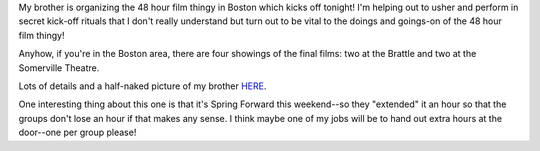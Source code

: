 .. title: Start of 48 hour film thingy!
.. slug: 48hours
.. date: 2004-04-02 16:08:21
.. tags: 48hfp

My brother is organizing the 48 hour film thingy in Boston which
kicks off tonight!  I'm helping out to usher and perform in secret
kick-off rituals that I don't really understand but turn out to be
vital to the doings and goings-on of the 48 hour film thingy!

Anyhow, if you're in the Boston area, there are four showings of the
final films: two at the Brattle and two at the Somerville Theatre.

Lots of details and a half-naked picture of my brother 
`HERE <http://www.48hourfilm.com/boston.htm>`_.

One interesting thing about this one is that it's Spring Forward
this weekend--so they "extended" it an hour so that the groups
don't lose an hour if that makes any sense.  I think maybe one of
my jobs will be to hand out extra hours at the door--one per group
please!
